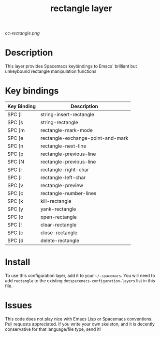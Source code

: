 #+TITLE: rectangle layer

[[cc-rectangle.png]]

* Table of Contents                                        :TOC_4_gh:noexport:
- [[#description][Description]]
- [[#key-bindings][Key bindings]]
- [[#install][Install]]
- [[#issues][Issues]]

* Description
This layer provides Spacemacs keybindings to Emacs' brilliant but unkeybound rectangle manipulation functions

* Key bindings

| Key Binding | Description                       |
|-------------+-----------------------------------|
| SPC [i      | string-insert-rectangle           |
| SPC [s      | string-rectangle                  |
| SPC [m      | rectangle-mark-mode               |
| SPC [e      | rectangle-exchange-point-and-mark |
| SPC [n      | rectangle-next-line               |
| SPC [p      | rectangle-previous-line           |
| SPC [N      | rectangle-previous-line           |
| SPC [r      | rectangle-right-char              |
| SPC [l      | rectangle-left-char               |
| SPC [v      | rectangle-preview                 |
| SPC [c      | rectangle-number-lines            |
| SPC [k      | kill-rectangle                    |
| SPC [y      | yank-rectangle                    |
| SPC [o      | open-rectangle                    |
| SPC [!      | clear-rectangle                   |
| SPC [c      | close-rectangle                   |
| SPC [d      | delete-rectangle                  |

* Install
To use this configuration layer, add it to your =~/.spacemacs=. You will need to
add =rectangle= to the existing =dotspacemacs-configuration-layers= list in this
file.

* Issues
This code does not play nice with Emacs Lisp or Spacemacs conventions. Pull
requests appreciated. If you write your own skeleton, and it is decently
conservative for that language/file type, send it!
